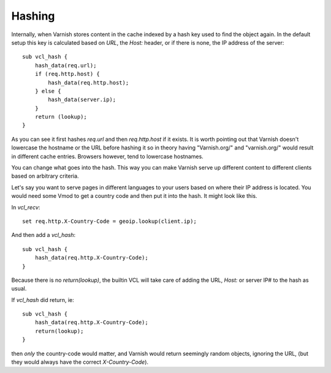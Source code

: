 ..
	Copyright (c) 2012-2021 Varnish Software AS
	SPDX-License-Identifier: BSD-2-Clause
	See LICENSE file for full text of license

Hashing
-------

Internally, when Varnish stores content in the cache indexed by a hash
key used to find the object again. In the default setup
this key is calculated based on `URL`, the `Host:` header, or
if there is none, the IP address of the server::

    sub vcl_hash {
        hash_data(req.url);
        if (req.http.host) {
            hash_data(req.http.host);
        } else {
            hash_data(server.ip);
        }
        return (lookup);
    }

As you can see it first hashes `req.url` and then `req.http.host` if
it exists. It is worth pointing out that Varnish doesn't lowercase the
hostname or the URL before hashing it so in theory having "Varnish.org/"
and "varnish.org/" would result in different cache entries. Browsers
however, tend to lowercase hostnames.

You can change what goes into the hash. This way you can make Varnish
serve up different content to different clients based on arbitrary
criteria.

Let's say you want to serve pages in different languages to your users
based on where their IP address is located. You would need some Vmod to
get a country code and then put it into the hash. It might look like this.

In `vcl_recv`::

    set req.http.X-Country-Code = geoip.lookup(client.ip);

And then add a `vcl_hash`::

    sub vcl_hash {
        hash_data(req.http.X-Country-Code);
    }

Because there is no `return(lookup)`, the builtin VCL will take care
of adding the URL, `Host:` or server IP# to the hash as usual.

If `vcl_hash` did return, ie::

    sub vcl_hash {
        hash_data(req.http.X-Country-Code);
        return(lookup);
    }

then *only* the country-code would matter, and Varnish would return
seemingly random objects, ignoring the URL, (but they would always
have the correct `X-Country-Code`).
